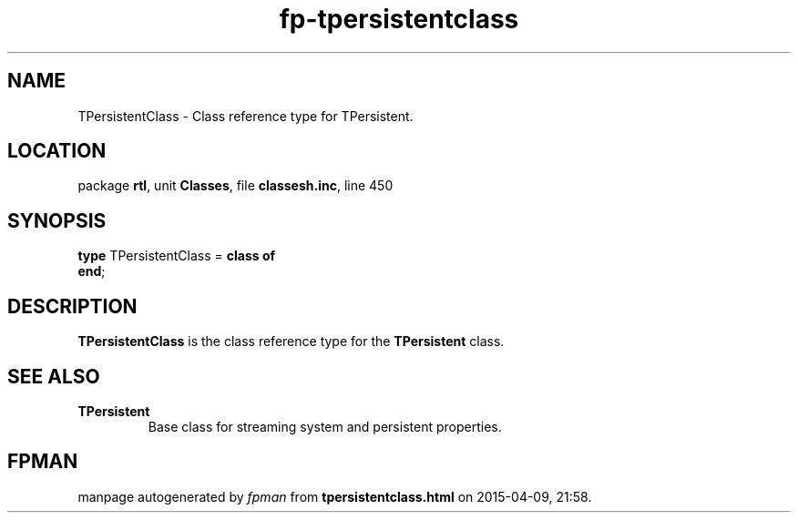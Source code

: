 .\" file autogenerated by fpman
.TH "fp-tpersistentclass" 3 "2014-03-14" "fpman" "Free Pascal Programmer's Manual"
.SH NAME
TPersistentClass - Class reference type for TPersistent.
.SH LOCATION
package \fBrtl\fR, unit \fBClasses\fR, file \fBclassesh.inc\fR, line 450
.SH SYNOPSIS
\fBtype\fR TPersistentClass = \fBclass of\fR
.br
\fBend\fR;
.SH DESCRIPTION
\fBTPersistentClass\fR is the class reference type for the \fBTPersistent\fR class.


.SH SEE ALSO
.TP
.B TPersistent
Base class for streaming system and persistent properties.

.SH FPMAN
manpage autogenerated by \fIfpman\fR from \fBtpersistentclass.html\fR on 2015-04-09, 21:58.

